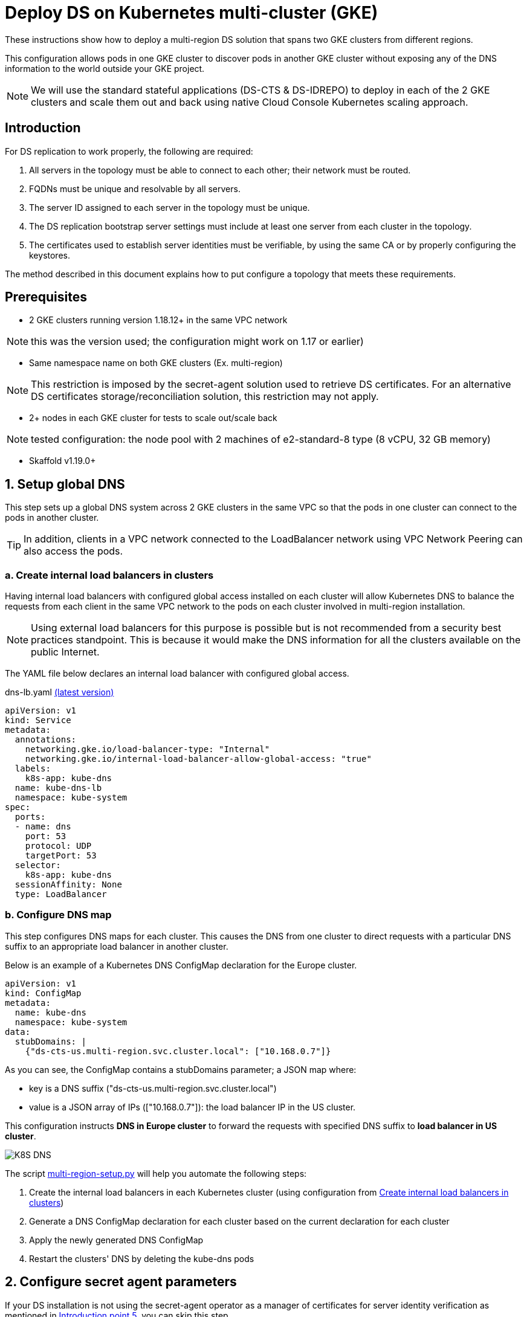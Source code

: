 = Deploy DS on Kubernetes multi-cluster (GKE)

:description: Deploy DS on Kubernetes multi-cluster (GKE). Step-by-step solution to make fully meshed replication, +
needed for HA of DS, work on GKE multi-cluster level.
:library: Asciidoctor
ifdef::asciidoctor[]
:source-highlighter: coderay
endif::asciidoctor[]
:idprefix:
:stylesheet: asciidoc.css
//:backend: docbook45
//:backend: html5
//:doctype: book
//:sectids!:
//:plus: &#43;

These instructions show how to deploy a multi-region DS solution that spans two GKE clusters from different
regions.

This configuration allows pods in one GKE cluster to discover pods in another GKE cluster without exposing any of the DNS information to the world outside your GKE project.

NOTE: We will use the standard stateful applications (DS-CTS & DS-IDREPO) to deploy in each of the 2 GKE clusters and
scale them out and back using native Cloud Console Kubernetes scaling approach.


[[introduction,Introduction]]
== Introduction

For DS replication to work properly, the following are required:

. [[introduction-topology, Introduction point 1]]All servers in the topology must be able to connect to each
other; their network must be routed.
. [[introduction-FQDN, Introduction point 2]]FQDNs must be unique and resolvable by all servers.
. [[introduction-server-id, Introduction point 3: unique server ID in topology]]The server ID assigned to each server
in the topology must be
unique.
. [[introduction-bootstrap, Introduction point 4: bootstrap RS servers]]The DS replication bootstrap server settings
must include at least one server from each cluster in the topology.
. [[introduction-certificates, Introduction point 5]]The certificates used to establish server identities must be
verifiable,
by using
the
same CA or by properly
configuring the keystores.

The method described in this document explains how to put configure a topology that meets these requirements.

[[prerequisites,Prerequisites]]
== Prerequisites

* [[prerequisites-same-VPC, Prerequisites point 1]]2 GKE clusters running version 1.18.12+ in the same VPC network

NOTE: this was the version used; the configuration might work on 1.17 or earlier)

* [[prerequisites-same-namespace, Prerequisites point 2]]Same namespace name on both GKE clusters (Ex. +multi-region+)

NOTE: This restriction is imposed by the +secret-agent+ solution used to retrieve DS certificates.
For an alternative DS certificates storage/reconciliation solution, this restriction may not apply.

* [[prerequisites-nodes, Prerequisites point 3]]2+ nodes in each GKE cluster for tests to scale out/scale back

NOTE: tested configuration: the node pool with 2 machines of +e2-standard-8+ type (8 vCPU, 32 GB memory)

* Skaffold v1.19.0+

[[setup-DNS,Setup global DNS]]
== 1. Setup global DNS
This step sets up a global DNS system across 2 GKE clusters in the same VPC so that the pods in one cluster can
connect to the pods in another cluster.

TIP: In addition, clients in a VPC network connected to the LoadBalancer network using VPC Network Peering can also
access the pods.

[[create-ILB,Create internal load balancers in clusters]]
=== a. Create internal load balancers in clusters

Having internal load balancers with configured global access installed on each cluster will allow Kubernetes DNS to balance the requests
from each client in the same VPC network to the pods on each cluster involved in multi-region installation.

NOTE: Using external load balancers for this purpose is possible but is not recommended from a security best
practices standpoint.
This is because it would make the DNS information for all the clusters available on the public Internet.

The YAML file below declares an internal load balancer with configured global access.

****
dns-lb.yaml https://github.com/ForgeRock/forgeops/tree/master/etc/multi-region/kubedns/files/dns-lb.yaml[(latest version)]
```yaml
apiVersion: v1
kind: Service
metadata:
  annotations:
    networking.gke.io/load-balancer-type: "Internal"
    networking.gke.io/internal-load-balancer-allow-global-access: "true"
  labels:
    k8s-app: kube-dns
  name: kube-dns-lb
  namespace: kube-system
spec:
  ports:
  - name: dns
    port: 53
    protocol: UDP
    targetPort: 53
  selector:
    k8s-app: kube-dns
  sessionAffinity: None
  type: LoadBalancer
```
****

=== b. Configure DNS map

This step configures DNS maps for each cluster. This causes the DNS from one cluster to direct
requests with a particular DNS suffix to an appropriate load balancer in another cluster.

Below is an example of a Kubernetes DNS ConfigMap declaration for the Europe cluster.

```yaml
apiVersion: v1
kind: ConfigMap
metadata:
  name: kube-dns
  namespace: kube-system
data:
  stubDomains: |
    {"ds-cts-us.multi-region.svc.cluster.local": ["10.168.0.7"]}
```

As you can see, the ConfigMap contains a +stubDomains+ parameter; a JSON map where:

* key is a DNS suffix (+"ds-cts-us.multi-region.svc.cluster.local"+)
* value is a JSON array of IPs (+["10.168.0.7"]+): the load balancer IP in the US cluster.

This configuration instructs *DNS in Europe cluster* to forward the requests with specified DNS suffix to *load
balancer in US cluster*.

image::K8S DNS.png[]

The script https://github.com/ForgeRock/forgeops/tree/master/etc/multi-region/kubedns/files/multi-region-setup.py[+multi-region-setup.py+]
will help you automate the following steps:

. Create the internal load balancers in each Kubernetes cluster (using configuration from xref:create-ILB[])
. Generate a DNS ConfigMap declaration for each cluster based on the current declaration for each cluster
. Apply the newly generated DNS ConfigMap
. Restart the clusters' DNS by deleting the +kube-dns+ pods

[[configure-sa,Configure secret agent parameters]]
== 2. Configure secret agent parameters

If your DS installation is not using the +secret-agent+ operator as a manager of certificates for server identity
verification  as mentioned in xref:introduction-certificates[], you can skip this step.

The +multi-region-secrets/kustomization.yaml+ below was changed:

. +secretsManagerPrefix+ is changed to ensure uniqueness of stored secrets
. +secretsManager+ is changed to +GCP+ as a chosen Cloud Provider
. +gcpProjectID+ is changed in order to be able to use Secret Manager API

****
multi-region-secrets/kustomization.yaml https://github.com/ForgeRock/forgeops/tree/master/kustomize/overlay/multi-region/multi-region-secrets/kustomization.yaml[(latest version)]
```yaml
resources:
  - ../../../base/secrets

patchesStrategicMerge:
  - |-
    #Patch the SAC
    apiVersion: secret-agent.secrets.forgerock.io/v1alpha1
    kind: SecretAgentConfiguration
    metadata:
      name: forgerock-sac
    spec:
      appConfig:
        secretsManagerPrefix: "multi-region"
        secretsManager: GCP # none, AWS, Azure, or GCP
        gcpProjectID: engineering-devops
```
****

[[Setup-DS,Setup DS]]
== 3. Setup DS

This step sets up the DS solution.

Both DS-CTS and DS-IDREPO will be deployed on 2 clusters to simulate the ForgeRock stack.

This uses a ForgeOps configuration based on:

* Kustomize - a standalone tool to customize Kubernetes objects through a kustomization file

* Skaffold - a command line tool that facilitates continuous development for Kubernetes applications, handles the
workflow for building, pushing and deploying your application.

The examples show how to configure DS to be deployed on the US cluster. Apply a similar configuration for
the other cluster.


[[prepare-kustomize,Prepare Kustomize definitions]]
=== a. Prepare Kustomize definitions

To make FQDNs of each DS pod in our topology unique, as required by xref:introduction-FQDN[], the FQDN of each pod
has a cluster-specific subdomain, which in this case is implemented by changing the service name
(Ex. +*ds-cts-us*+ in +ds-cts-0.*ds-cts-us*.multi-region.svc.cluster.local+).

NOTE: FQDN uniqueness can be also guaranteed by a cluster-specific namespace +
(Ex. +*multi-region-us*+ in +ds-cts-0.ds-cts.*multi-region-us*.svc.cluster.local+), but due to
restrictions from xref:prerequisites-same-namespace[], this approach was not retained.

As the extract from +multi-region-ds-us/kustomization.yaml+ shows, the following were changed:

. +Service metadata/name+ is unique among clusters (*ds-cts-us*)
. +StatefulSet spec/template/spec/subdomain+ is added and is the same as +service metadata/name+ mentioned above (*ds-cts-us*)
. +StatefulSet spec/template/spec/containers/env+ is added to fulfill the needs of xref:introduction-bootstrap[].
(*- name: DS_BOOTSTRAP_REPLICATION_SERVERS...*)

****
kubedns-us/kustomization.yaml https://github.com/ForgeRock/forgeops/tree/master/kustomize/overlay/multi-region/kubedns-us/kustomization.yaml[(latest version)]
....
patches:
- target:
    kind: Service
    name: ds-cts
  patch: |-
    - op: replace
      path: /metadata/name
      value: ds-cts-us

----------------------------------------------------

patchesStrategicMerge:
  - |-
    #Patch DS CTS
    apiVersion: apps/v1
    kind: StatefulSet
    metadata:
      name: ds-cts
    spec:
      template:
        spec:
          subdomain: ds-cts-us
          containers:
            - name: ds
              env:
                - name: DS_BOOTSTRAP_REPLICATION_SERVERS
                  value: ds-cts-0.ds-cts-us.multi-region.svc.cluster.local:8989,ds-cts-0.ds-cts-europe.multi-region.svc.cluster.local:8989
....
****

[[prepare-skaffold,Prepare Skaffold profiles]]
=== b. Prepare Skaffold profiles

Here is an extract from +skaffold.yaml+ file with a profile for multi-region definition for the US cluster.
This uses ForgeOps dockerized artifacts, described in xref:docker-config-DS[], and the US kustomization from
xref:prepare-kustomize[].

****
skaffold.yaml https://github.com/ForgeRock/forgeops/blob/master/skaffold.yaml[(latest version)]
....
artifactDefinitions:
    - &DS-CTS_BASE
      image: ds-cts
      context: docker/ds
    - &DS-CTS
      <<: *DS-CTS_BASE
      docker:
        dockerfile: cts/Dockerfile
    - &DS-IDREPO_BASE
      image: ds-idrepo
      context: docker/ds/
    - &DS-IDREPO
      <<: *DS-IDREPO_BASE
      docker:
        dockerfile: idrepo/Dockerfile

------------------------------------------------------------------

profiles:
- name: multi-region-ds-us
  build:
    artifacts:
      - *DS-CTS
      - *DS-IDREPO
    tagPolicy:
      sha256: {}
  deploy:
    kustomize:
      path: ./kustomize/overlay/multi-region/kubedns-us
....
****

[[deploy-DS,Skaffold profiles]]
=== c. Deploy Skaffold profiles

Once the configuration for all clusters is in place, you can start the topology.
Below is an example of the Skaffold command to run the pre-configured profile.

....
skaffold run --profile multi-region-ds-us
....

The command must be executed for each cluster in the topology with the appropriate namespace.

For example:

```bash
#! /bin/bash

# Multi-region DS: script to deploy DS CTS and DS IDREPO to US and Europe clusters
# Usage: ./etc/multi-region/kubedns/deploy-ds.sh us-gke-context europe-gke-context namespace

NAMESPACE=${1:-multi-region}
US_CONTEXT=${2:-cloud_us-west2_ds-topology}
EUROPE_CONTEXT=${3:-cloud_europe-west2_ds-topology}

echo "Multi-region DS deployment to GKE"
echo "Using the following values:"
echo " - US GKE context: $US_CONTEXT"
echo " - Europe GKE context: $EUROPE_CONTEXT"
echo " - Namespace: $NAMESPACE"

echo
echo "-----"
echo "Deploying DS to US cluster"
kubectx $US_CONTEXT
kubens multi-region
skaffold run --profile multi-region-ds-us

echo
echo "-----"
echo "Deploying DS to EUROPE cluster"
kubectx $EUROPE_CONTEXT
kubens multi-region
skaffold run --profile multi-region-ds-eu
```

== 4. Load tests

=== a. Addrate load test

We run some basic load on a deployment consisting of three replicated servers, one in Europe and two in the US clusters, just to make sure the setup did not have any major problems, independently of absolute numbers.
The `addrate` load was tested on the server in Europe (`ds-cts-0_ds-cts-europe`)
on CTS-like entries for an overnight run (14 hours).
A screenshot from Grafana shows the behaviour of the two servers in the US (`ds-cts-0.ds-cts-us` and `ds-cts-1.ds-cts-us`):

image::addrate_perf_grafana.png[]

The replication load was constant throughout the test, and its duration is 14 hours, the same as the load.
This means both US servers were closely following the client load.
The low replication delay confirms both were following the client load.
There are some outliers but replication recovers easily.

=== b. Modrate load test

The `modrate` load test uses the same setup as for the `addrate`, but with more CPU resources to be able to apply more load.
The run was shortened to 2 hours.

image::modrate_perf_grafana.png[]

Again, the replication load is stable throughout and follows the client load. The increased load makes the replication delay a bit higher, but stable and acceptable.

== 5. Billing

Billing for the tests above seems to be the column dated March 3rd, from what we understand.

image::billing.png[]

== 6. Pros and Cons

|===
|Pros |Cons

|1. Native Kubernetes solution: only modifies K8S objects
|1. Few parameters to customize in _Dockerfile_, _docker-entrypoint.sh_, _kustomization.yaml_, _skaffold.yaml_

|2. Simple installation: 1 internal load balancer required per regional cluster
|2. Administrative action required to configure the DNS server on clusters (must run a script)

|3. Scale out/scale back using Kubernetes: no additional administration
|3. DNS service restart needed to take into account the net configuration map

|4. Explicit naming allows quick identification of servers (Ex: `ds-cts-0.ds-cts-us.namespace.cluster.local`)
|

|5. Installation scripts ready: see 'multi-region' in the `forgeops` project
|

|6. So far, tests are reassuring: replication latency is acceptable
|
|===
